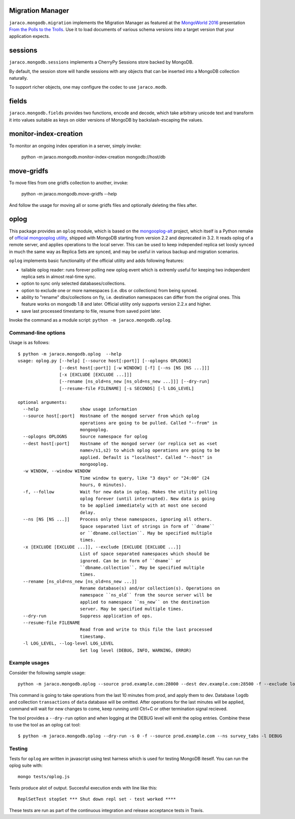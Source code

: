 .. image:: https://img.shields.io/pypi/v/jaraco.mongodb.svg
   :target: `PyPI link`_

.. image:: https://img.shields.io/pypi/pyversions/jaraco.mongodb.svg
   :target: `PyPI link`_

.. _PyPI link: https://pypi.org/project/jaraco.mongodb

.. image:: https://github.com/jaraco/skeleton/workflows/tests/badge.svg
   :target: https://github.com/jaraco/skeleton/actions?query=workflow%3A%22tests%22
   :alt: tests

.. image:: https://img.shields.io/badge/code%20style-black-000000.svg
   :target: https://github.com/psf/black
   :alt: Code style: Black

.. image:: https://readthedocs.org/projects/jaracomongodb/badge/?version=latest
   :target: https://jaracomongodb.readthedocs.io/en/latest/?badge=latest

Migration Manager
=================

``jaraco.mongodb.migration`` implements the Migration Manager as featured
at the `MongoWorld 2016 <https://www.mongodb.com/world16>`_ presentation
`From the Polls to the Trolls
<https://combinatronics.com/yougov/mongoworld-2016/merged/index.html#/>`_.
Use it to load documents of various schema versions into a target version that
your application expects.

sessions
========

``jaraco.mongodb.sessions`` implements a CherryPy Sessions store backed by
MongoDB.

By default, the session store will handle sessions with any objects that can
be inserted into a MongoDB collection naturally.

To support richer objects, one may configure the codec to use ``jaraco.modb``.

fields
======

``jaraco.mongodb.fields`` provides two functions, encode and decode, which
take arbitrary unicode text and transform it into values suitable as keys
on older versions of MongoDB by backslash-escaping the values.

monitor-index-creation
======================

To monitor an ongoing index operation in a server, simply invoke:

    python -m jaraco.mongodb.monitor-index-creation mongodb://host/db

move-gridfs
===========

To move files from one gridfs collection to another, invoke:

    python -m jaraco.mongodb.move-gridfs --help

And follow the usage for moving all or some gridfs files and
optionally deleting the files after.

oplog
=====

This package provides an ``oplog`` module, which is based on the
`mongooplog-alt <https://github.com/asivokon/mongooplog-alt/>`_ project,
which itself is a Python remake of `official mongooplog utility
<https://docs.mongodb.com/manual/reference/program/mongooplog/>`_,
shipped with MongoDB starting from version 2.2 and deprecated in 3.2.
It reads oplog of a remote
server, and applies operations to the local server. This can be used to keep
independed replica set loosly synced in much the same way as Replica Sets
are synced, and may
be useful in various backup and migration scenarios.

``oplog`` implements basic functionality of the official utility and
adds following features:

* tailable oplog reader: runs forever polling new oplog event which is extremly
  useful for keeping two independent replica sets in almost real-time sync.

* option to sync only selected databases/collections.

* option to exclude one or more namespaces (i.e. dbs or collections) from
  being synced.

* ability to "rename" dbs/collections on fly, i.e. destination namespaces can
  differ from the original ones. This feature works on mongodb 1.8 and later.
  Official utility only supports version 2.2.x and higher.

* save last processed timestamp to file, resume from saved point later.


Invoke the command as a module script: ``python -m jaraco.mongodb.oplog``.

Command-line options
--------------------

Usage is as follows::

    $ python -m jaraco.mongodb.oplog  --help
    usage: oplog.py [--help] [--source host[:port]] [--oplogns OPLOGNS]
                    [--dest host[:port]] [-w WINDOW] [-f] [--ns [NS [NS ...]]]
                    [-x [EXCLUDE [EXCLUDE ...]]]
                    [--rename [ns_old=ns_new [ns_old=ns_new ...]]] [--dry-run]
                    [--resume-file FILENAME] [-s SECONDS] [-l LOG_LEVEL]

    optional arguments:
      --help                show usage information
      --source host[:port]  Hostname of the mongod server from which oplog
                            operations are going to be pulled. Called "--from" in
                            mongooplog.
      --oplogns OPLOGNS     Source namespace for oplog
      --dest host[:port]    Hostname of the mongod server (or replica set as <set
                            name>/s1,s2) to which oplog operations are going to be
                            applied. Default is "localhost". Called "--host" in
                            mongooplog.
      -w WINDOW, --window WINDOW
                            Time window to query, like "3 days" or "24:00" (24
                            hours, 0 minutes).
      -f, --follow          Wait for new data in oplog. Makes the utility polling
                            oplog forever (until interrupted). New data is going
                            to be applied immediately with at most one second
                            delay.
      --ns [NS [NS ...]]    Process only these namespaces, ignoring all others.
                            Space separated list of strings in form of ``dname``
                            or ``dbname.collection``. May be specified multiple
                            times.
      -x [EXCLUDE [EXCLUDE ...]], --exclude [EXCLUDE [EXCLUDE ...]]
                            List of space separated namespaces which should be
                            ignored. Can be in form of ``dname`` or
                            ``dbname.collection``. May be specified multiple
                            times.
      --rename [ns_old=ns_new [ns_old=ns_new ...]]
                            Rename database(s) and/or collection(s). Operations on
                            namespace ``ns_old`` from the source server will be
                            applied to namespace ``ns_new`` on the destination
                            server. May be specified multiple times.
      --dry-run             Suppress application of ops.
      --resume-file FILENAME
                            Read from and write to this file the last processed
                            timestamp.
      -l LOG_LEVEL, --log-level LOG_LEVEL
                            Set log level (DEBUG, INFO, WARNING, ERROR)

Example usages
--------------

Consider the following sample usage::

    python -m jaraco.mongodb.oplog --source prod.example.com:28000 --dest dev.example.com:28500 -f --exclude logdb data.transactions --seconds 600

This command is going to take operations from the last 10 minutes from prod,
and apply them to dev. Database ``logdb`` and collection ``transactions`` of
``data`` database will be omitted. After operations for the last minutes will
be applied, command will wait for new changes to come, keep running until
Ctrl+C or other termination signal recieved.

The tool provides a ``--dry-run`` option and when logging at the DEBUG level will
emit the oplog entries. Combine these to use the tool as an oplog cat tool::

    $ python -m jaraco.mongodb.oplog --dry-run -s 0 -f --source prod.example.com --ns survey_tabs -l DEBUG


Testing
-------

Tests for ``oplog`` are written in javascript using test harness
which is used for testing MongoDB iteself. You can run the oplog suite with::

    mongo tests/oplog.js

Tests produce alot of output. Succesful execution ends with line like this::

    ReplSetTest stopSet *** Shut down repl set - test worked ****

These tests are run as part of the continuous integration and release acceptance
tests in Travis.

